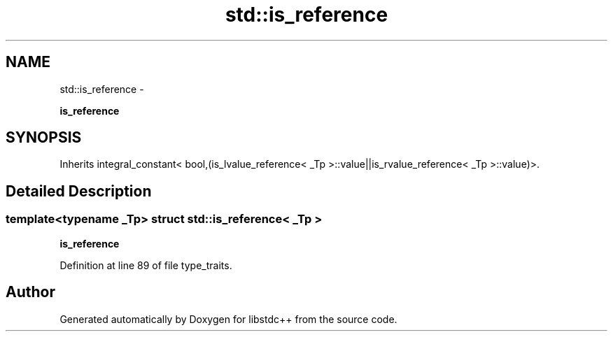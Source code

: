 .TH "std::is_reference" 3 "Sun Oct 10 2010" "libstdc++" \" -*- nroff -*-
.ad l
.nh
.SH NAME
std::is_reference \- 
.PP
\fBis_reference\fP  

.SH SYNOPSIS
.br
.PP
.PP
Inherits integral_constant< bool,(is_lvalue_reference< _Tp >::value||is_rvalue_reference< _Tp >::value)>.
.SH "Detailed Description"
.PP 

.SS "template<typename _Tp> struct std::is_reference< _Tp >"
\fBis_reference\fP 
.PP
Definition at line 89 of file type_traits.

.SH "Author"
.PP 
Generated automatically by Doxygen for libstdc++ from the source code.
